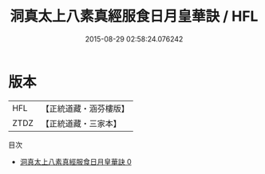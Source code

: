 #+TITLE: 洞真太上八素真經服食日月皇華訣 / HFL

#+DATE: 2015-08-29 02:58:24.076242
* 版本
 |       HFL|【正統道藏・涵芬樓版】|
 |      ZTDZ|【正統道藏・三家本】|
目次
 - [[file:KR5g0132_000.txt][洞真太上八素真經服食日月皇華訣 0]]
